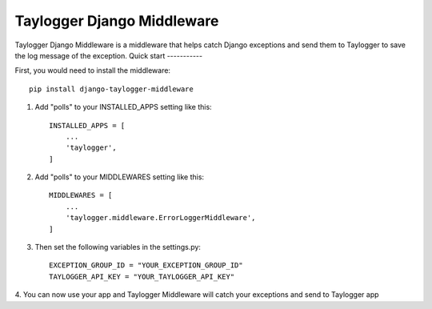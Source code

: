 ============================
Taylogger Django Middleware
============================

Taylogger Django Middleware is a middleware that helps
catch Django exceptions and send them to Taylogger to save the
log message of the exception.
Quick start
-----------

First, you would need to install the middleware::

    pip install django-taylogger-middleware


1. Add "polls" to your INSTALLED_APPS setting like this::

    INSTALLED_APPS = [
        ...
        'taylogger',
    ]

2. Add "polls" to your MIDDLEWARES setting like this::

    MIDDLEWARES = [
        ...
        'taylogger.middleware.ErrorLoggerMiddleware',
    ]


3. Then set the following variables in the settings.py::


    EXCEPTION_GROUP_ID = "YOUR_EXCEPTION_GROUP_ID"
    TAYLOGGER_API_KEY = "YOUR_TAYLOGGER_API_KEY"


4. You can now use your app and Taylogger Middleware will catch 
your exceptions and send to Taylogger app

